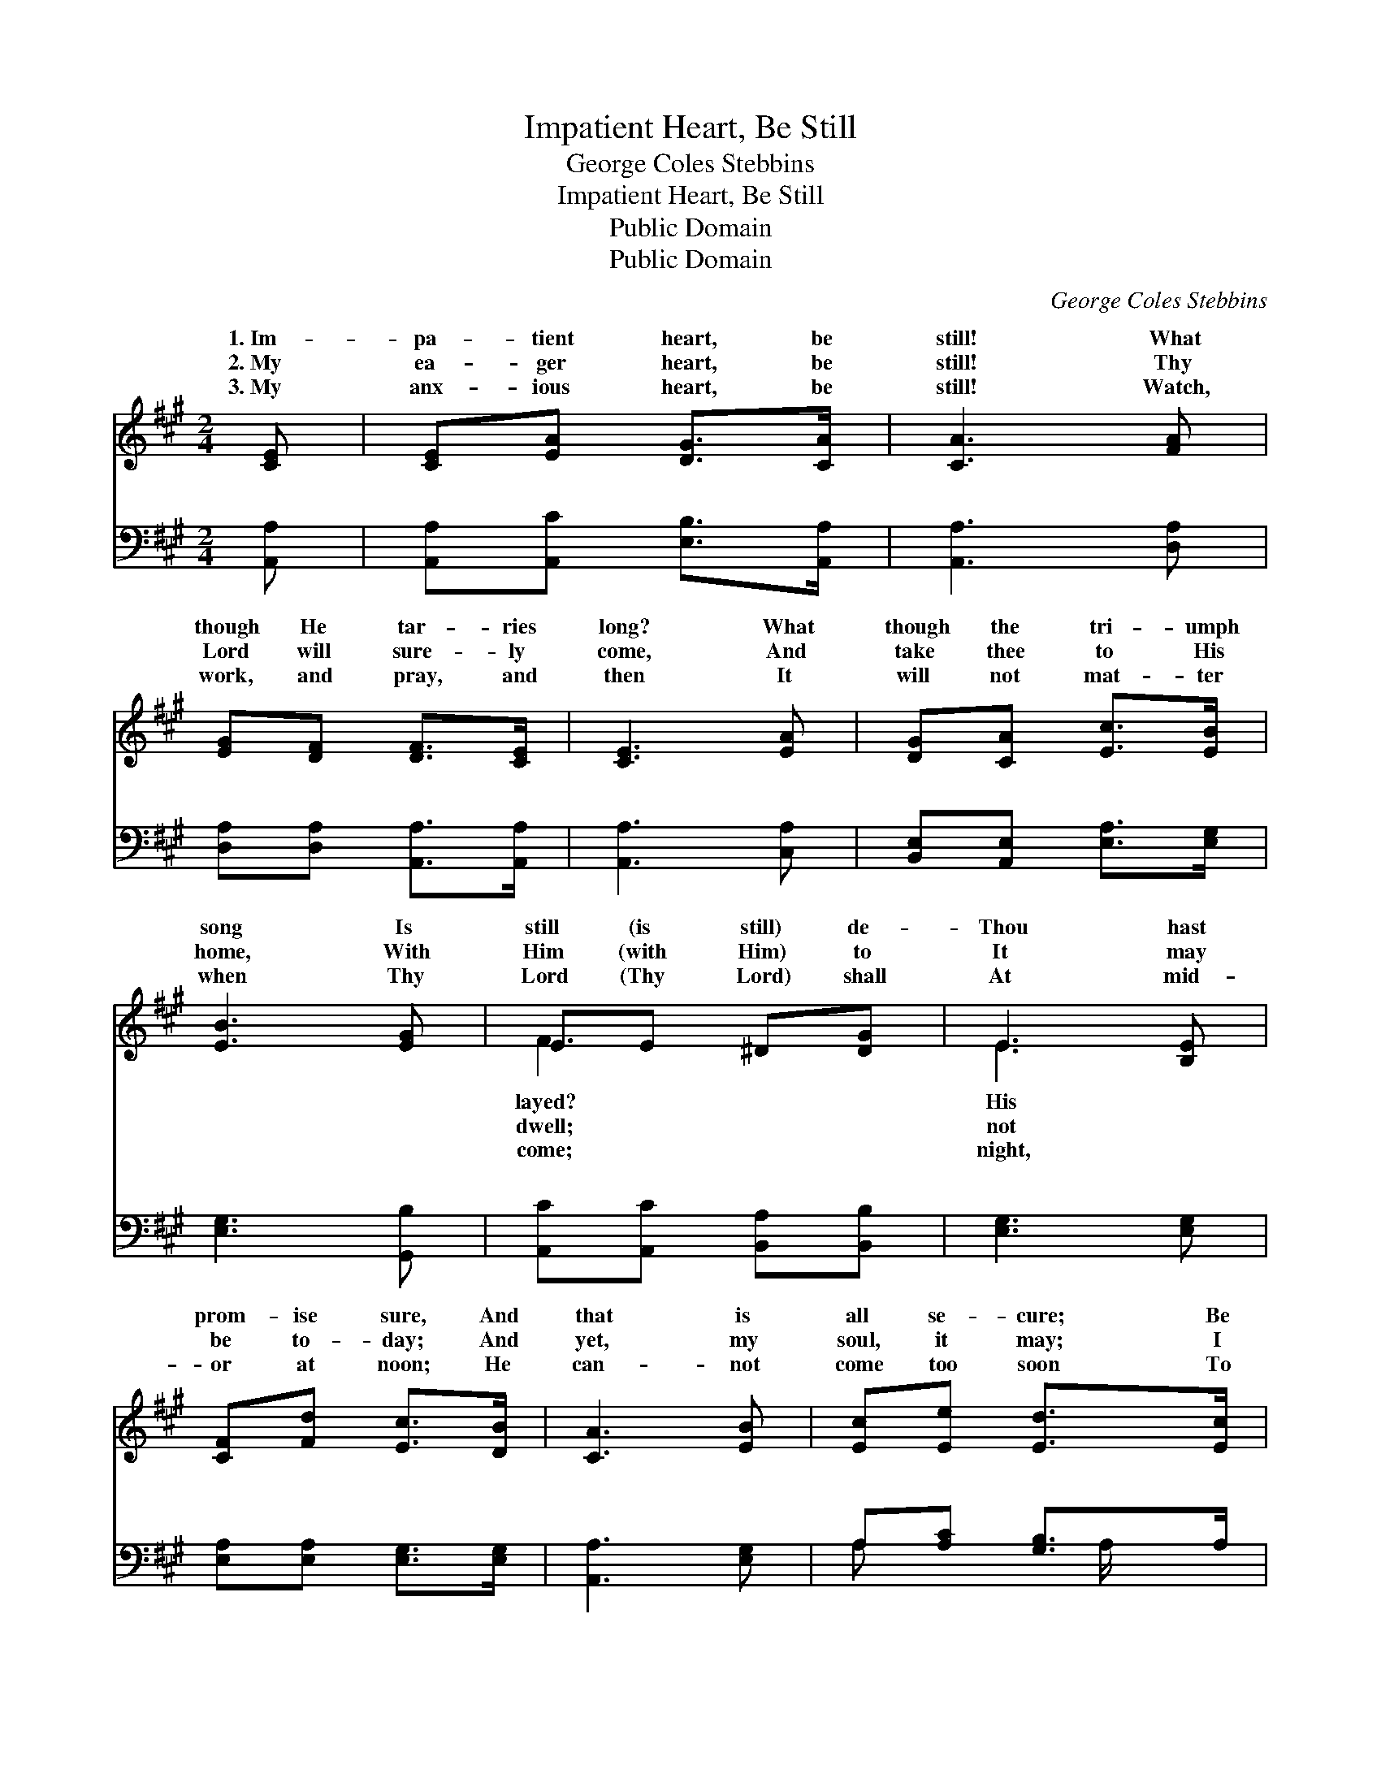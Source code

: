 X:1
T:Impatient Heart, Be Still
T:George Coles Stebbins
T:Impatient Heart, Be Still
T:Public Domain
T:Public Domain
C:George Coles Stebbins
Z:Public Domain
%%score ( 1 2 ) ( 3 4 )
L:1/8
M:2/4
K:A
V:1 treble 
V:2 treble 
V:3 bass 
V:4 bass 
V:1
 [CE] | [CE][EA] [DG]>[CA] | [CA]3 [FA] | [EG][DF] [DF]>[CE] | [CE]3 [EA] | [DG][CA] [Ec]>[EB] | %6
w: 1.~Im-|pa- tient heart, be|still! What|though He tar- ries|long? What|though the tri- umph|
w: 2.~My|ea- ger heart, be|still! Thy|Lord will sure- ly|come, And|take thee to His|
w: 3.~My|anx- ious heart, be|still! Watch,|work, and pray, and|then It|will not mat- ter|
 [EB]3 [EG] | EE ^D[DG] | E3 [B,E] | [CF][Fd] [Ec]>[DB] | [CA]3 [EB] | [Ec][Ee] [Ed]>[Ec] | %12
w: song Is|still (is still) de-|Thou hast|prom- ise sure, And|that is|all se- cure; Be|
w: home, With|Him (with Him) to|It may|be to- day; And|yet, my|soul, it may; I|
w: when Thy|Lord (Thy Lord) shall|At mid-|or at noon; He|can- not|come too soon To|
 [EB]3 [Ec] | [EA]>[CE] [DF]2- | [DF][FB] [EA]>[DG] | [CA]3 ||"^Refrain" [CE] | [DB]3 [Ec] | %18
w: not a-|fraid! Be not|* a- fraid! *||||
w: can- not|tell, I can-|* not tell. Be|still!|Be|still! Im-|
w: take thee|home, to take|* thee home. *||||
 [CA]3 [FA] | [EG][DF] CC | [B,E]2 [DE]2 | [CE]3 |] %22
w: ||||
w: pa- tient|heart be still! *|||
w: ||||
V:2
 x | x4 | x4 | x4 | x4 | x4 | x4 | F3 x | E3 x | x4 | x4 | x4 | x4 | x4 | x4 | x3 || x | x4 | x4 | %19
w: |||||||layed?|His|||||||||||
w: |||||||dwell;|not|||||||||||
w: |||||||come;|night,|||||||||||
 x2 E2- | x4 | x3 |] %22
w: |||
w: |||
w: |||
V:3
 [A,,A,] | [A,,A,][A,,C] [E,B,]>[A,,A,] | [A,,A,]3 [D,A,] | [D,A,][D,A,] [A,,A,]>[A,,A,] | %4
w: ~|~ ~ ~ ~|~ ~|~ ~ ~ ~|
 [A,,A,]3 [C,A,] | [B,,E,][A,,E,] [E,A,]>[E,G,] | [E,G,]3 [G,,B,] | [A,,C][A,,C] [B,,A,][B,,B,] | %8
w: ~ ~|~ ~ ~ ~|~ ~|~ ~ ~ ~|
 [E,G,]3 [E,G,] | [E,A,][E,A,] [E,G,]>[E,G,] | [A,,A,]3 [E,G,] | A,[A,C] [G,B,]>A, | %12
w: ~ ~|~ ~ ~ ~|~ ~|~ ~ ~ ~|
 [E,G,]3 [A,,A,] | [C,A,]>[A,,A,] [D,A,]2- | [D,A,][B,,D] [E,C]>[E,B,] | [A,,A,]3 || z | %17
w: ~ ~|~ ~ ~|* ~ ~ Be|still!||
 z [E,G,] [E,G,] z | z [A,,E,] [A,,E,] z | z2 z [E,A,] | [E,G,]2 [E,B,]2 | [A,,A,]3 |] %22
w: be still!|be still,||||
V:4
 x | x4 | x4 | x4 | x4 | x4 | x4 | x4 | x4 | x4 | x4 | A, x3/2 A,/ x | x4 | x4 | x4 | x3 || x | %17
w: |||||||||||~ ~||||||
 x4 | x4 | x4 | x4 | x3 |] %22
w: |||||

